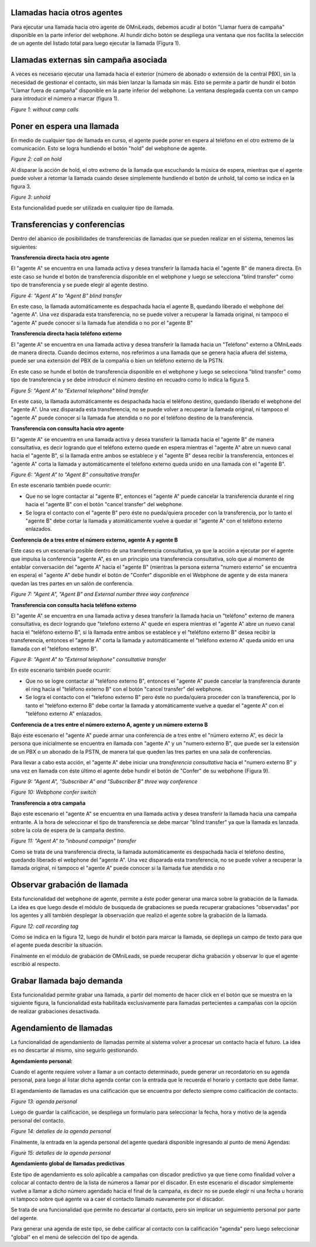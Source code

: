 Llamadas hacia otros agentes
*****************************

Para ejecutar una llamada hacia otro agente de OMniLeads, debemos acudir al botón "Llamar fuera de campaña" disponible en la parte inferior del webphone.
Al hundir dicho botón se despliega una ventana que nos facilita la selección de un agente del listado total para luego ejecutar la llamada (Figura 1).

Llamadas externas sin campaña asociada
***************************************

A veces es necesario ejecutar una llamada hacia el exterior (número de abonado o extensión de la central PBX), sin la necesidad de gestionar el contacto,
sin más bien lanzar la llamada sin más. Esto se permite a partir de hundir el botón "Llamar fuera de campaña" disponible en la parte inferior del webphone.
La ventana desplegada cuenta con un campo para introducir el número a marcar (figura 1).


.. image:: images/about_agent_withoutcamp_calls.png

*Figure 1: without camp calls*

Poner en espera una llamada
***************************

En medio de cualquier tipo de llamada en curso, el agente puede poner en espera al teléfono en el otro extremo
de la comunicación. Esto se logra hundiendo el botón "hold" del webphone de agente.

.. image:: images/about_agent_callactions_hold_1.png

*Figure 2: call on hold*

Al disparar la acción de hold, el otro extremo de la llamada que escuchando la música de espera, mientras que el agente puede volver a retomar la llamada cuando desee
simplemente hundiendo el botón de unhold, tal como se indica en la figura 3.

.. image:: images/about_agent_callactions_hold_2.png

*Figure 3: unhold*

Esta funcionalidad puede ser utilizada en cualquier tipo de llamada.

Transferencias y conferencias
******************************

Dentro del abanico de posibilidades de transferencias de llamadas que se pueden realizar en el sistema, tenemos las siguientes:


**Transferencia directa hacia otro agente**

El "agente A" se encuentra en una llamada activa y desea transferir la llamada hacia el "agente B" de manera directa.
En este caso se hunde el botón de transferencia disponible en el webphone y luego se selecciona "blind transfer" como tipo de transferencia y se puede elegir al agente destino.

.. image:: images/about_agent_callactions_ag2ag_bt.png

*Figure 4: "Agent A" to "Agent B" blind transfer*

En este caso, la llamada automáticamente es despachada hacia el agente B, quedando liberado el webphone del "agente A". Una vez disparada esta transferencia, no se puede volver
a recuperar la llamada original, ni tampoco el "agente A" puede conocer si la llamada fue atendida o no por el "agente B"

**Transferencia directa hacia teléfono externo**

El "agente A" se encuentra en una llamada activa y desea transferir la llamada hacia un "Teléfono" externo a OMniLeads de manera directa. Cuando decimos externo, nos referimos
a una llamada que se genera hacia afuera del sistema, puede ser una extensión del PBX de la compañía o bien un teléfono externo de la PSTN.

En este caso se hunde el botón de transferencia disponible en el webphone y luego se selecciona "blind transfer" como tipo de transferencia y se debe introducir el número destino en recuadro
como lo indica la figura 5.

.. image:: images/about_agent_callactions_ag2out_bt.png

*Figure 5: "Agent A" to "External telephone" blind transfer*

En este caso, la llamada automáticamente es despachada hacia el teléfono destino, quedando liberado el webphone del "agente A". Una vez disparada esta transferencia, no se puede volver
a recuperar la llamada original, ni tampoco el "agente A" puede conocer si la llamada fue atendida o no por el teléfono destino de la transferencia.

**Transferencia con consulta hacia otro agente**

El "agente A" se encuentra en una llamada activa y desea transferir la llamada hacia el "agente B" de manera consultativa, es decir logrando que el teléfono externo quede
en espera mientras el "agente A" abre un nuevo canal hacia el "agente B", si la llamada entre ambos se establece y el "agente B" desea recibir la transferencia, entonces
el "agente A" corta la llamada y automáticamente el teléfono externo queda unido en una llamada con el "agente B".

.. image:: images/about_agent_callactions_ag2ag_ct.png

*Figure 6: "Agent A" to "Agent B" consultative transfer*

En este escenario también puede ocurrir:

-  Que no se logre contactar al "agente B", entonces el "agente A" puede cancelar la transferencia durante el ring hacia el "agente B" con el botón "cancel transfer" del webphone.


- Se logra el contacto con el "agente B" pero éste no pueda/quiera proceder con la transferencia, por lo tanto el "agente B" debe cortar la llamada y atomáticamente vuelve a quedar el "agente A" con el teléfono externo enlazados.


**Conferencia de a tres entre el número externo, agente A y agente B**

Este caso es un escenario posible dentro de una transferencia consultativa, ya que la acción a ejecutar por el agente que impulsa la conferencia "agente A", es en un principio
una transferencia consultativa, solo que al momento de entablar conversación del "agente A" hacia el "agente B" (mientras la persona externa "numero externo" se encuentra en espera)
el "agente A" debe hundir el botón de "Confer" disponible en el Webphone de agente y de esta manera quedan las tres partes en un salón de conferencia.


.. image:: images/about_agent_callactions_3way_confer_internal.png

*Figure 7: "Agent A", "Agent B" and External number three way conference*

**Transferencia con consulta hacia teléfono externo**

El "agente A" se encuentra en una llamada activa y desea transferir la llamada hacia un "teléfono" externo de manera consultativa, es decir logrando que "telefono externo A" quede
en espera mientras el "agente A" abre un nuevo canal hacia el "teléfono externo B", si la llamada entre ambos se establece y el "teléfono externo B" desea recibir la transferencia, entonces
el "agente A" corta la llamada y automáticamente el "teléfono externo A" queda unido en una llamada con el "teléfono externo B".


.. image:: images/about_agent_callactions_ag2out_ct.png

*Figure 8: "Agent A" to "External telephone" consultative transfer*

En este escenario también puede ocurrir:

-  Que no se logre contactar al "teléfono externo B", entonces el "agente A" puede cancelar la transferencia durante el ring hacia el "teléfono externo B" con el botón "cancel transfer" del webphone.


- Se logra el contacto con el "telefono externo B" pero éste no pueda/quiera proceder con la transferencia, por lo tanto el "teléfono externo B" debe cortar la llamada y atomáticamente vuelve a quedar el "agente A" con el "teléfono externo A" enlazados.


**Conferencia de a tres entre el número externo A, agente y un número externo B**

Bajo este escenario el "agente A" puede armar una conferencia de a tres entre el "número externo A", es decir la persona que inicialmente se encuentra
en llamada con "agente A" y un "numero externo B", que puede ser la extensión de un PBX o un abonado de la PSTN, de manera tal que queden las tres partes
en una sala de conferencias.

Para llevar a cabo esta acción, el "agente A" debe iniciar una *transferencia consultativa* hacia el "numero externo B" y una vez en llamada con éste último
el agente debe hundir el botón de "Confer" de su webphone (Figura 9).

.. image:: images/about_agent_callactions_3way_confer_out.png

*Figure 9: "Agent A", "Subscriber A" and "Subscriber B" three way conference*

.. image:: images/about_agent_callactions_3way_confer_switch.png

*Figure 10: Webphone confer switch*


**Transferencia a otra campaña**

Bajo este escenario el "agente A" se encuentra en una llamada activa y desea transferir la llamada hacia una campaña entrante. A la hora de seleccionar el tipo de transferencia
se debe marcar "blind transfer" ya que la llamada es lanzada sobre la cola de espera de la campaña destino.

.. image:: images/about_agent_callactions_ag2camp.png

*Figure 11: "Agent A" to "inbound campaign" transfer*

Como se trata de una transferencia directa, la llamada automáticamente es despachada hacia el teléfono destino, quedando liberado el webphone del "agente A". Una vez disparada esta transferencia, no se puede volver
a recuperar la llamada original, ni tampoco el "agente A" puede conocer si la llamada fue atendida o no


Observar grabación de llamada
*****************************

Esta funcionalidad del webphone de agente, permite a éste poder generar una marca sobre la grabación de la llamada. La idea es que luego desde el módulo de busqueda de grabaciones
se pueda recuperar grabaciones "observadas" por los agentes y allí también desplegar la observación que realizó el agente sobre la grabación de la llamada.

.. image:: images/about_agent_callactions_tag_call.png

*Figure 12: call recording tag*

Como se indica en la figura 12, luego de hundir el botón para marcar la llamada, se depliega un campo de texto para que el agente pueda describir la situación.

Finalmente en el módulo de grabación de OMniLeads, se puede recuperar dicha grabación y observar lo que el agente escribió al respecto.


Grabar llamada bajo demanda
***************************
Esta funcionalidad permite grabar una llamada, a partir del momento de hacer click en el botón que se muestra en la siguiente figura, la funcionalidad esta habilitada exclusivamente para llamadas pertecientes a campañas con la opción de realizar grabaciones desactivada.

.. image:: images/about_agent_callactions_record_call.png


Agendamiento de llamadas
************************

La funcionalidad de agendamiento de llamadas permite al sistema volver a procesar un contacto hacia el futuro. La idea es no descartar al mismo, sino seguirlo gestionando.

**Agendamiento personal:**

Cuando el agente requiere volver a llamar a un contacto determinado, puede generar un recordatorio en su agenda personal, para luego al listar dicha agenda contar con
la entrada que le recuerda el horario y contacto que debe llamar.

El agendamiento de llamadas es una calificación que se encuentra por defecto siempre como calificación de contacto.

.. image:: images/about_agent_callactions_agenda_1.png

*Figure 13: agenda personal*

Luego de guardar la calificación, se despliega un formulario para seleccionar la fecha, hora y motivo de la agenda personal del contacto.

.. image:: images/about_agent_callactions_agenda_2.png

*Figure 14: detalles de la agenda personal*

Finalmente, la entrada en la agenda personal del agente quedará disponible ingresando al punto de menú Agendas:

.. image:: images/about_agent_callactions_agenda_3.png

*Figure 15: detalles de la agenda personal*

**Agendamiento global de llamadas predictivas**

Este tipo de agendamiento es solo aplicable a campañas con discador predictivo ya que tiene como finalidad volver a colocar al contacto dentro de la lista de números
a llamar por el discador. En este escenario el discador simplemente vuelve a llamar a dicho número agendado hacia el final de la campaña, es decir no se puede elegir
ni una fecha u horario ni tampoco sobre qué agente va a caer el contacto llamado nuevamente por el discador.

Se trata de una funcionalidad que permite no descartar al contacto, pero sin implicar un seguimiento personal por parte del agente.

Para generar una agenda de este tipo, se debe calificar al contacto con la calificación "agenda" pero luego seleccionar "global" en el menú de selección del tipo de agenda.
